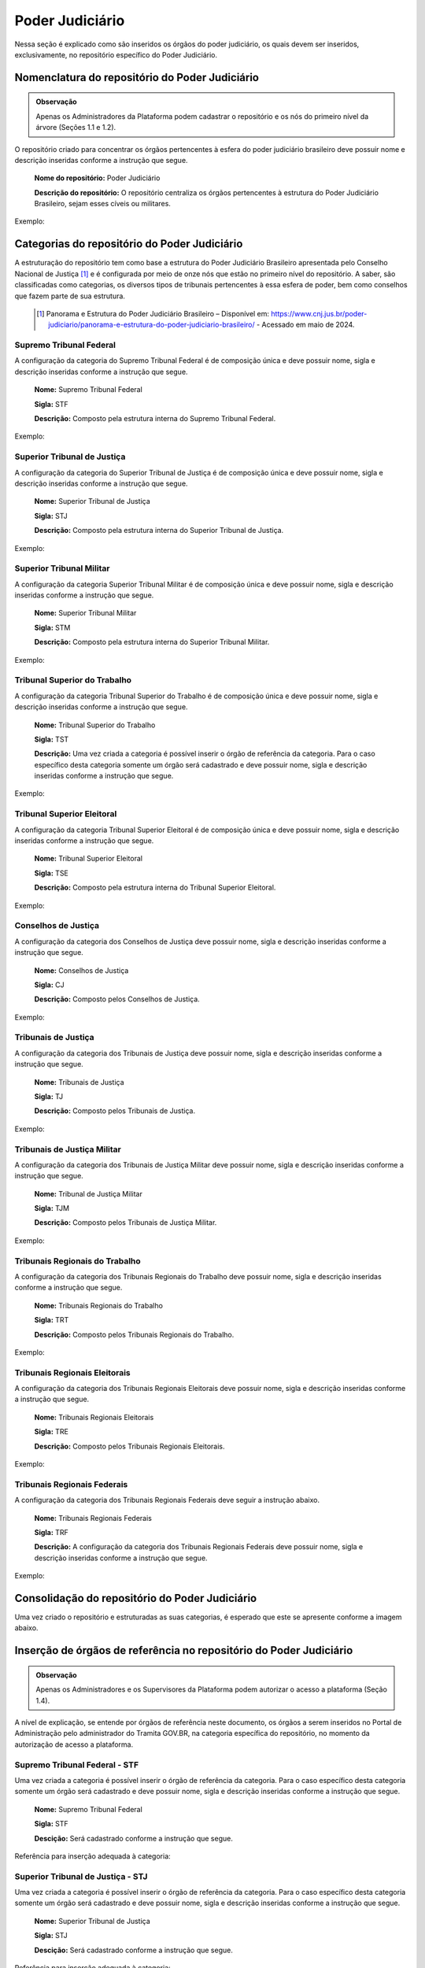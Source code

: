 Poder Judiciário
================

Nessa seção é explicado como são inseridos os órgãos do poder judiciário, os quais devem ser inseridos, exclusivamente, no repositório específico do Poder Judiciário.

Nomenclatura do repositório do Poder Judiciário 
-----------------------------------------------

.. admonition:: Observação

   Apenas os Administradores da Plataforma podem cadastrar o repositório e os nós do primeiro nível da árvore (Seções 1.1 e 1.2). 


O repositório criado para concentrar os órgãos pertencentes à esfera do poder judiciário brasileiro deve possuir nome e descrição inseridas conforme a instrução que segue.

  **Nome do repositório:** Poder Judiciário

  **Descrição do repositório:** O repositório centraliza os órgãos pertencentes à estrutura do Poder Judiciário Brasileiro, sejam esses cíveis ou militares.

Exemplo:

.. figure:: _static/images/Nomenclatura_do_repositorio_poder_judiciario.png

Categorias do repositório do Poder Judiciário
---------------------------------------------

A estruturação do repositório tem como base a estrutura do Poder Judiciário Brasileiro apresentada pelo Conselho Nacional de Justiça [1]_ e é configurada por meio de onze nós que estão no primeiro nível do repositório. A saber, são classificadas como categorias, os diversos tipos de tribunais pertencentes à essa esfera de poder, bem como conselhos que fazem parte de sua estrutura.


   .. [1] Panorama e Estrutura do Poder Judiciário Brasileiro – Disponível em: https://www.cnj.jus.br/poder-judiciario/panorama-e-estrutura-do-poder-judiciario-brasileiro/ - Acessado em maio de 2024.


Supremo Tribunal Federal
++++++++++++++++++++++++

A configuração da categoria do Supremo Tribunal Federal é de composição única e deve possuir nome, sigla e descrição inseridas conforme a instrução que segue.

  **Nome:** Supremo Tribunal Federal

  **Sigla:** STF

  **Descrição:** Composto pela estrutura interna do Supremo Tribunal Federal.

Exemplo:

.. figure:: _static/images/Nomenclatura_STF.png

Superior Tribunal de Justiça
++++++++++++++++++++++++++++

A configuração da categoria do Superior Tribunal de Justiça é de composição única e deve possuir nome, sigla e descrição inseridas conforme a instrução que segue.

  **Nome:** Superior Tribunal de Justiça

  **Sigla:** STJ

  **Descrição:** Composto pela estrutura interna do Superior Tribunal de Justiça.

Exemplo:

.. figure:: _static/images/Nomenclatura_STJ.png

Superior Tribunal Militar
+++++++++++++++++++++++++

A configuração da categoria Superior Tribunal Militar é de composição única e deve possuir nome, sigla e descrição inseridas conforme a instrução que segue.

  **Nome:** Superior Tribunal Militar

  **Sigla:** STM

  **Descrição:** Composto pela estrutura interna do Superior Tribunal Militar.

Exemplo:

.. figure:: _static/images/Nomenclatura_STM.png

Tribunal Superior do Trabalho
+++++++++++++++++++++++++++++

A configuração da categoria Tribunal Superior do Trabalho é de composição única e deve possuir nome, sigla e descrição inseridas conforme a instrução que segue.

  **Nome:** Tribunal Superior do Trabalho

  **Sigla:** TST

  **Descrição:** Uma vez criada a categoria é possível inserir o órgão de referência da categoria. Para o caso específico desta categoria somente um órgão será cadastrado e deve possuir nome, sigla e descrição inseridas conforme a instrução que segue.

Exemplo:

.. figure:: _static/images/Nomenclatura_TST.png

Tribunal Superior Eleitoral
+++++++++++++++++++++++++++

A configuração da categoria Tribunal Superior Eleitoral é de composição única e deve possuir nome, sigla e descrição inseridas conforme a instrução que segue.

  **Nome:** Tribunal Superior Eleitoral

  **Sigla:** TSE

  **Descrição:** Composto pela estrutura interna do Tribunal Superior Eleitoral.

Exemplo:

.. figure:: _static/images/Nomenclatura_TSE.png

Conselhos de Justiça
++++++++++++++++++++

A configuração da categoria dos Conselhos de Justiça deve possuir nome, sigla e descrição inseridas conforme a instrução que segue.

  **Nome:** Conselhos de Justiça

  **Sigla:** CJ

  **Descrição:** Composto pelos Conselhos de Justiça.

Exemplo:

.. figure:: _static/images/Nomenclatura_CJ.png

Tribunais de Justiça
++++++++++++++++++++

A configuração da categoria dos Tribunais de Justiça deve possuir nome, sigla e descrição inseridas conforme a instrução que segue.

  **Nome:** Tribunais de Justiça

  **Sigla:** TJ

  **Descrição:** Composto pelos Tribunais de Justiça.

Exemplo:

.. figure:: _static/images/Nomenclatura_TJ.png

Tribunais de Justiça Militar
++++++++++++++++++++++++++++

A configuração da categoria dos Tribunais de Justiça Militar deve possuir nome, sigla e descrição inseridas conforme a instrução que segue.


  **Nome:** Tribunal de Justiça Militar

  **Sigla:** TJM

  **Descrição:** Composto pelos Tribunais de Justiça Militar.


Exemplo:

.. figure:: _static/images/Nomenclatura_TJM.png

Tribunais Regionais do Trabalho
+++++++++++++++++++++++++++++++

A configuração da categoria dos Tribunais Regionais do Trabalho deve possuir nome, sigla e descrição inseridas conforme a instrução que segue.

  **Nome:** Tribunais Regionais do Trabalho

  **Sigla:** TRT

  **Descrição:** Composto pelos Tribunais Regionais do Trabalho.


Exemplo:

.. figure:: _static/images/Nomenclatura_TRT.png

Tribunais Regionais Eleitorais
+++++++++++++++++++++++++++++++

A configuração da categoria dos Tribunais Regionais Eleitorais deve possuir nome, sigla e descrição inseridas conforme a instrução que segue.

  **Nome:** Tribunais Regionais Eleitorais

  **Sigla:** TRE

  **Descrição:** Composto pelos Tribunais Regionais Eleitorais.


Exemplo:

.. figure:: _static/images/Nomenclatura_TRE.png

Tribunais Regionais Federais
+++++++++++++++++++++++++++++

A configuração da categoria dos Tribunais Regionais Federais deve seguir a instrução abaixo.

  **Nome:** Tribunais Regionais Federais

  **Sigla:** TRF

  **Descrição:** A configuração da categoria dos Tribunais Regionais Federais deve possuir nome, sigla e descrição inseridas conforme a instrução que segue.


Exemplo:

.. figure:: _static/images/Nomenclatura_TRF.png


Consolidação do repositório do Poder Judiciário
-----------------------------------------------

Uma vez criado o repositório e estruturadas as suas categorias, é esperado que este se apresente conforme a imagem abaixo.


.. figure:: _static/images/repositorio_estruturado.png


Inserção de órgãos de referência no repositório do Poder Judiciário
-------------------------------------------------------------------

.. admonition:: Observação

   Apenas os Administradores e os Supervisores da Plataforma podem autorizar o acesso a plataforma (Seção 1.4).

A nível de explicação, se entende por órgãos de referência neste documento, os órgãos a serem inseridos no Portal de Administração pelo administrador do Tramita GOV.BR, na categoria específica do repositório, no momento da autorização de acesso a plataforma.

Supremo Tribunal Federal - STF
++++++++++++++++++++++++++++++

Uma vez criada a categoria é possível inserir o órgão de referência da categoria. Para o caso específico desta categoria somente um órgão será cadastrado e deve 
possuir nome, sigla e descrição inseridas conforme a instrução que segue.

  **Nome:** Supremo Tribunal Federal

  **Sigla:** STF

  **Descição:** Será cadastrado conforme a instrução que segue.


Referência para inserção adequada à categoria: 

.. figure:: _static/images/referencia_categoria_STF.png


Superior Tribunal de Justiça - STJ
++++++++++++++++++++++++++++++++++++

Uma vez criada a categoria é possível inserir o órgão de referência da categoria. Para o caso específico desta categoria somente um órgão será cadastrado e deve 
possuir nome, sigla e descrição inseridas conforme a instrução que segue.

  **Nome:** Superior Tribunal de Justiça

  **Sigla:** STJ

  **Descição:** Será cadastrado conforme a instrução que segue.

Referência para inserção adequada à categoria: 

.. figure:: _static/images/referencia_categoria_STJ.png

Superior Tribunal Militar - STM
++++++++++++++++++++++++++++++++


Uma vez criada a categoria é possível inserir o órgão de referência da categoria. Para o caso específico desta categoria somente um órgão será cadastrado e deve 
possuir nome, sigla e descrição inseridas conforme a instrução que segue.

  **Nome:** Superior Tribunal Militar

  **Sigla:** STM

  **Descição:** Será cadastrado conforme a instrução que segue.

Referência para inserção adequada à categoria: 

.. figure:: _static/images/referencia_categoria_STM.png


Tribunal Superior do Trabalho - TST
+++++++++++++++++++++++++++++++++++

Uma vez criada a categoria é possível inserir o órgão de referência da categoria. Para o caso específico desta categoria somente um órgão será cadastrado e deverá seguir a instrução abaixo.

  **Nome:** Tribunal Superior do Trabalho

  **Sigla:** TST

  **Descição:** Será cadastrado conforme a instrução que segue.

Referência para inserção adequada à categoria: 

.. figure:: _static/images/referencia_categoria_TST.png



Tribunal Superior Eleitoral - TSE
+++++++++++++++++++++++++++++++++

Uma vez criada a categoria é possível inserir o órgão de referência da categoria.Para o caso específico desta categoria somente um órgão será cadastrado e deve 
possuir nome, sigla e descrição inseridas conforme a instrução que segue.


  **Nome:** Tribunal Superior Eleitoral

  **Sigla:** TSE

  **Descição:** Será cadastrado conforme a instrução que segue.


Referência para inserção adequada à categoria: 

.. figure:: _static/images/referencia_categoria_TSE.png



Conselhos de Justiça - CJ
+++++++++++++++++++++++++

Uma vez criada a categoria, os órgãos de referência poderão ser incluídos. Para este caso os Conselhos de Justiça serão cadastrados como um órgão de referência 
e devem possuir nome, sigla e descrição inseridas conforme a instrução que segue.

  **Nome:** [Nome do Conselho]

  **Sigla:** [Sigla do Nome do Conselho]

  **Descição:** Será cadastrado conforme a instrução que segue.

Referência para inserção adequada à categoria:

.. figure:: _static/images/Nomenclatura_CJF.png

Tribunais de Justiça - TJ
++++++++++++++++++++++++++

Uma vez criada a categoria, os órgãos de referência poderão ser incluídos. Para este caso os Tribunais de Justiça serão cadastrados como um órgão de referência e 
devem possuir nome, sigla e descrição inseridas conforme a instrução que segue.

  **Nome:** Tribunal de Justiça do/da/de [Nome do Estado]

  **Sigla:** TJ[UF]

  **Descição:** Será cadastrado conforme a instrução que segue.

Referência para inserção adequada à categoria:

.. figure:: _static/images/Nomenclatura_TJ_ESTADO.png


Tribunais de Justiça Militar - TJM
+++++++++++++++++++++++++++++++++++


Uma vez criada a categoria, os órgãos de referência poderão ser incluídos. Para este caso os Tribunais de Justiça Militar serão cadastrados como um órgão de 
referência e devem possuir nome, sigla e descrição inseridas conforme a instrução que segue.


  **Nome:** Tribunal de Justiça Militar do/da/de [Nome do Estado]

  **Sigla:** TJM[UF]

  **Descição:** Será cadastrado conforme a instrução que segue.

Referência para inserção adequada à categoria:

.. figure:: _static/images/Nomenclatura_TJM_ESTADO.png


Tribunais Regionais do Trabalho - TRT
++++++++++++++++++++++++++++++++++++++

Uma vez criada a categoria, os órgãos de referência poderão ser incluídos. Para este caso os Tribunais Regionais do Trabalho serão cadastrados como um órgão de 
referência e devem possuir nome, sigla e descrição inseridas conforme a instrução que segue.


  **Nome:** Tribunal Regional do Trabalho da Xª Região

  **Sigla:** TRTXX

  **Descição:** Será cadastrado conforme a instrução que segue.

.. admonition:: Nota

   Para os tribunais da 1ª à 9ª região, será adicionado o dígito 0 à sigla com o propósito de manter o padrão.

Referência para inserção adequada à categoria:

.. figure:: _static/images/Nomenclatura_TRT_X.png

Tribunais Regionais Eleitorais - TRE
+++++++++++++++++++++++++++++++++++++

Uma vez criada a categoria, os órgãos de referência poderão ser incluídos. Para este caso os Tribunais Regionais Eleitorais serão cadastrados como um órgão de 
referência e devem possuir nome, sigla e descrição inseridas conforme a instrução que segue.

  **Nome:**  Tribunal Regional Eleitoral do/da/de [Nome do Estado]

  **Sigla:**  TRE-[UF]

  **Descrição:** Composto pela estrutura interna do Tribunal Regional Eleitoral de/do [Nome do Estado]. Será cadastrado conforme a instrução que segue.

Referência para inserção adequada à categoria:

.. figure:: _static/images/Nomenclatura_TRE_UF.png


Tribunais Regionais Federais - TRF
+++++++++++++++++++++++++++++++++++

Uma vez criada a categoria, os órgãos de referência poderão ser incluídos. Para este caso os Tribunais Regionais Federais serão cadastrados como um órgão de 
referência e devem possuir nome, sigla e descrição inseridas conforme a instrução que segue.

  **Nome:**  Tribunal Regional Federal da Xª Região

  **Sigla:** TRFX

  **Descição:** Será cadastrado conforme a instrução que segue.

Referência para inserção adequada à categoria:

.. figure:: _static/images/Nomenclatura_TRF_X.png

Visualização final do repositório do Poder Judiciário
------------------------------------------------------

À medida que os órgãos desse repositório são liberados na plataforma, a estrutura do repositório se molda, conforme a imagem abaixo. Ressalta-se que a quantidades de órgãos é limitada conforme a estrutura do poder judiciário.


.. figure:: _static/images/final_repositorio_poder_judiciario.png
